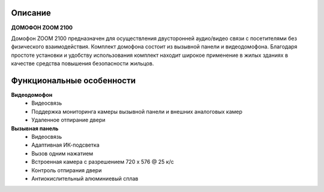 

.. |is2| image::  _static/income_sys2.png
   :width: 321px
   :height: 200px
   :align: middle



Описание
=============
**ДОМОФОН ZOOM 2100** 

|is2|      

Домофон ZOOM 2100 предназначен для осуществления двусторонней аудио/видео связи с посетителями без физического взаимодействия. 
Комплект домофона состоит из вызывной панели и видеодомофона. Благодаря простоте установки и удобству использования комплект находит широкое применение в жилых зданиях в качестве средства повышения безопасности жильцов.


Функциональные особенности
==============================

**Видеодомофон**
   * Видеосвязь
   * Поддержка мониторинга камеры вызывной панели и внешних аналоговых камер
   * Удаленное отпирание двери
 

**Вызывная панель**
   * Видеосвязь
   * Адаптивная ИК-подсветка 
   * Вызов одним нажатием
   * Встроенная камера с разрешением 720 x 576 @ 25 к/с
   * Контроль отпирания двери
   * Антиокислительный алюминиевый сплав
   
